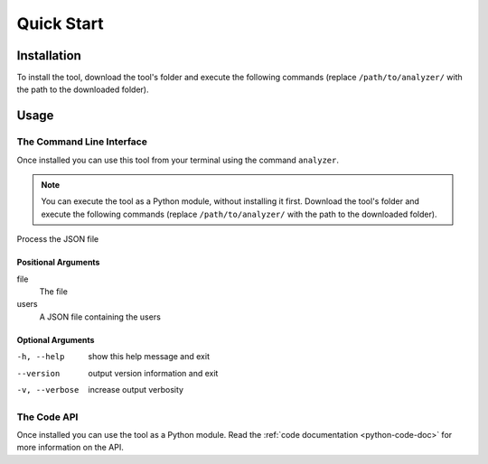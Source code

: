 Quick Start
===========

Installation
------------

To install the tool, download the tool's folder and execute the following
commands (replace ``/path/to/analyzer/`` with the path to the downloaded
folder).

.. code-block:: sh
    :caption: How to install the tool

    cd /path/to/analyzer
    python3 -m pip install .

Usage
-----

The Command Line Interface
++++++++++++++++++++++++++

Once installed you can use this tool from your terminal using the command
``analyzer``.

.. code-block::
    :caption: The tool's CLI
    
    analyzer [-h] [--version] [-v] file users

.. NOTE:: You can execute the tool as a Python module, without installing it
   first. Download the tool's folder and execute the following commands (replace
   ``/path/to/analyzer/`` with the path to the downloaded folder).
   
   .. code-block:: sh
      :caption: How to execute the tool as a Python module

      cd /path/to/analyzer
      python3 -m data_processor --help


Process the JSON file

Positional Arguments
********************

file
    The file
users
    A JSON file containing the users

Optional Arguments
******************

-h, --help     show this help message and exit
--version      output version information and exit
-v, --verbose  increase output verbosity

The Code API
++++++++++++

Once installed you can use the tool as a Python module. Read the 
:ref:`code documentation <python-code-doc>` for more information on the API.
